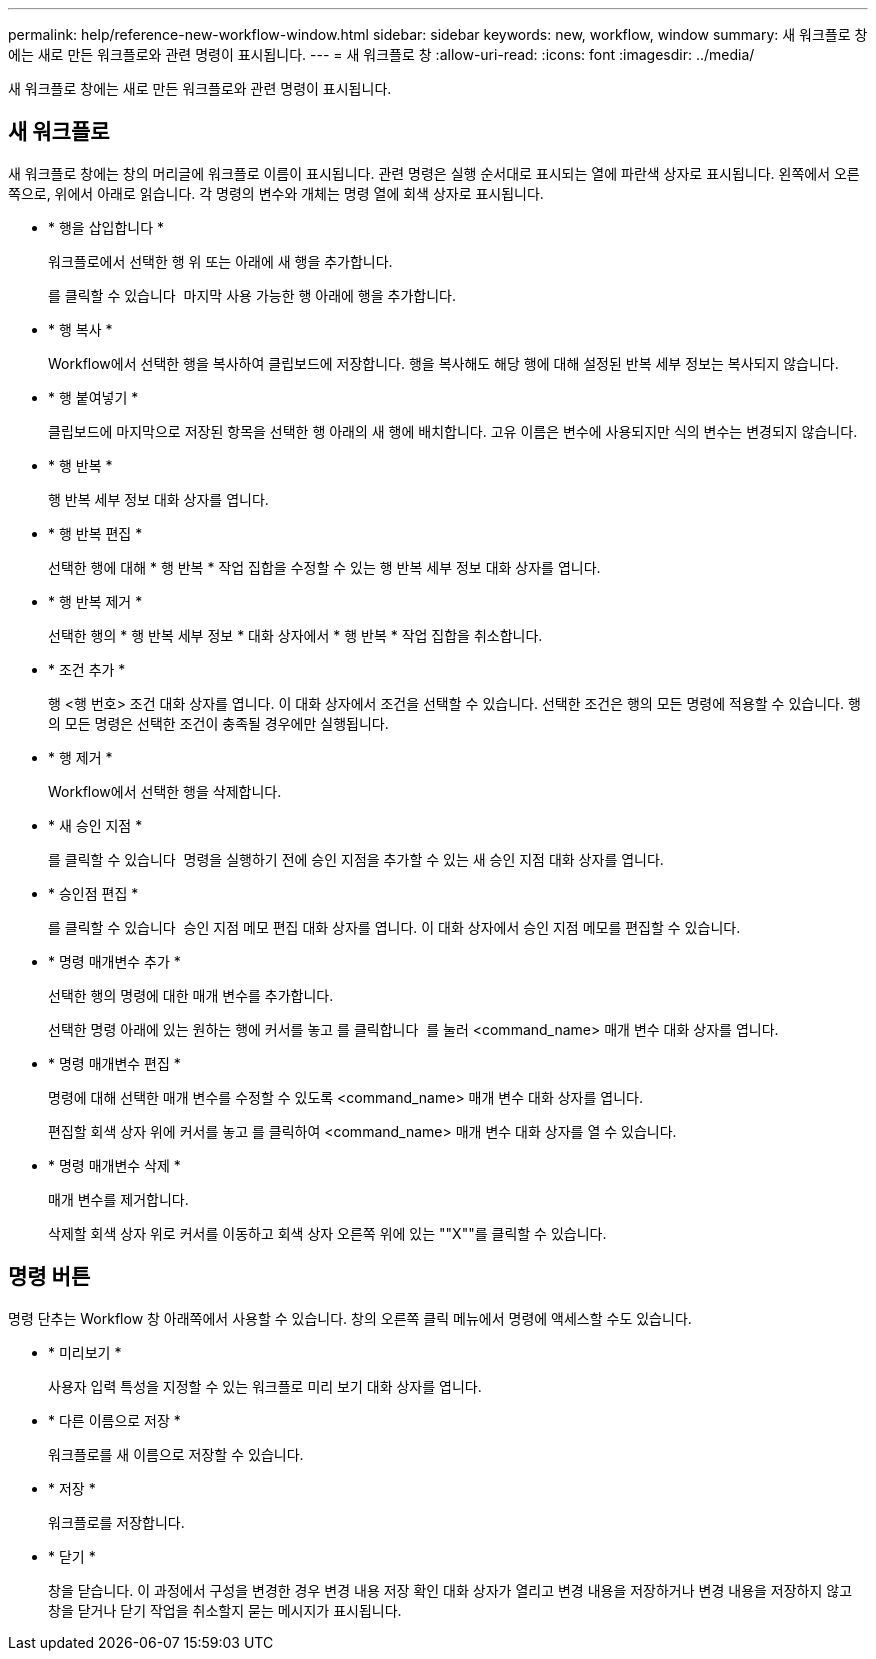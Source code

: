 ---
permalink: help/reference-new-workflow-window.html 
sidebar: sidebar 
keywords: new, workflow, window 
summary: 새 워크플로 창에는 새로 만든 워크플로와 관련 명령이 표시됩니다. 
---
= 새 워크플로 창
:allow-uri-read: 
:icons: font
:imagesdir: ../media/


[role="lead"]
새 워크플로 창에는 새로 만든 워크플로와 관련 명령이 표시됩니다.



== 새 워크플로

새 워크플로 창에는 창의 머리글에 워크플로 이름이 표시됩니다. 관련 명령은 실행 순서대로 표시되는 열에 파란색 상자로 표시됩니다. 왼쪽에서 오른쪽으로, 위에서 아래로 읽습니다. 각 명령의 변수와 개체는 명령 열에 회색 상자로 표시됩니다.

* * 행을 삽입합니다 *
+
워크플로에서 선택한 행 위 또는 아래에 새 행을 추가합니다.

+
를 클릭할 수 있습니다 image:../media/add_row2_wfa_icon.gif[""] 마지막 사용 가능한 행 아래에 행을 추가합니다.

* * 행 복사 *
+
Workflow에서 선택한 행을 복사하여 클립보드에 저장합니다. 행을 복사해도 해당 행에 대해 설정된 반복 세부 정보는 복사되지 않습니다.

* * 행 붙여넣기 *
+
클립보드에 마지막으로 저장된 항목을 선택한 행 아래의 새 행에 배치합니다. 고유 이름은 변수에 사용되지만 식의 변수는 변경되지 않습니다.

* * 행 반복 *
+
행 반복 세부 정보 대화 상자를 엽니다.

* * 행 반복 편집 *
+
선택한 행에 대해 * 행 반복 * 작업 집합을 수정할 수 있는 행 반복 세부 정보 대화 상자를 엽니다.

* * 행 반복 제거 *
+
선택한 행의 * 행 반복 세부 정보 * 대화 상자에서 * 행 반복 * 작업 집합을 취소합니다.

* * 조건 추가 *
+
행 <행 번호> 조건 대화 상자를 엽니다. 이 대화 상자에서 조건을 선택할 수 있습니다. 선택한 조건은 행의 모든 명령에 적용할 수 있습니다. 행의 모든 명령은 선택한 조건이 충족될 경우에만 실행됩니다.

* * 행 제거 *
+
Workflow에서 선택한 행을 삭제합니다.

* * 새 승인 지점 *
+
를 클릭할 수 있습니다 image:../media/approval_point_disabled.gif[""] 명령을 실행하기 전에 승인 지점을 추가할 수 있는 새 승인 지점 대화 상자를 엽니다.

* * 승인점 편집 *
+
를 클릭할 수 있습니다 image:../media/approval_point_enabled.gif[""] 승인 지점 메모 편집 대화 상자를 엽니다. 이 대화 상자에서 승인 지점 메모를 편집할 수 있습니다.

* * 명령 매개변수 추가 *
+
선택한 행의 명령에 대한 매개 변수를 추가합니다.

+
선택한 명령 아래에 있는 원하는 행에 커서를 놓고 를 클릭합니다 image:../media/add_object_wfa_icon.gif[""] 를 눌러 <command_name> 매개 변수 대화 상자를 엽니다.

* * 명령 매개변수 편집 *
+
명령에 대해 선택한 매개 변수를 수정할 수 있도록 <command_name> 매개 변수 대화 상자를 엽니다.

+
편집할 회색 상자 위에 커서를 놓고 를 클릭하여 <command_name> 매개 변수 대화 상자를 열 수 있습니다.

* * 명령 매개변수 삭제 *
+
매개 변수를 제거합니다.

+
삭제할 회색 상자 위로 커서를 이동하고 회색 상자 오른쪽 위에 있는 ""X""를 클릭할 수 있습니다.





== 명령 버튼

명령 단추는 Workflow 창 아래쪽에서 사용할 수 있습니다. 창의 오른쪽 클릭 메뉴에서 명령에 액세스할 수도 있습니다.

* * 미리보기 *
+
사용자 입력 특성을 지정할 수 있는 워크플로 미리 보기 대화 상자를 엽니다.

* * 다른 이름으로 저장 *
+
워크플로를 새 이름으로 저장할 수 있습니다.

* * 저장 *
+
워크플로를 저장합니다.

* * 닫기 *
+
창을 닫습니다. 이 과정에서 구성을 변경한 경우 변경 내용 저장 확인 대화 상자가 열리고 변경 내용을 저장하거나 변경 내용을 저장하지 않고 창을 닫거나 닫기 작업을 취소할지 묻는 메시지가 표시됩니다.


